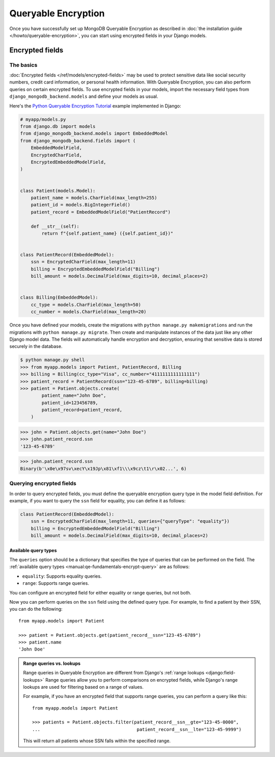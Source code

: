 ====================
Queryable Encryption
====================

.. versionadded:: 5.2.3

Once you have successfully set up MongoDB Queryable Encryption as described in
:doc:`the installation guide </howto/queryable-encryption>`, you can start
using encrypted fields in your Django models.

Encrypted fields
================

The basics
----------

:doc:`Encrypted fields </ref/models/encrypted-fields>` may be used to protect
sensitive data like social security numbers, credit card information, or
personal health information. With Queryable Encryption, you can also perform
queries on certain encrypted fields. To use encrypted fields in your models,
import the necessary field types from ``django_mongodb_backend.models`` and
define your models as usual.

Here's the `Python Queryable Encryption Tutorial`_ example implemented in
Django:

.. code-block:: python

    # myapp/models.py
    from django.db import models
    from django_mongodb_backend.models import EmbeddedModel
    from django_mongodb_backend.fields import (
        EmbeddedModelField,
        EncryptedCharField,
        EncryptedEmbeddedModelField,
    )


    class Patient(models.Model):
        patient_name = models.CharField(max_length=255)
        patient_id = models.BigIntegerField()
        patient_record = EmbeddedModelField("PatientRecord")

        def __str__(self):
            return f"{self.patient_name} ({self.patient_id})"


    class PatientRecord(EmbeddedModel):
        ssn = EncryptedCharField(max_length=11)
        billing = EncryptedEmbeddedModelField("Billing")
        bill_amount = models.DecimalField(max_digits=10, decimal_places=2)


    class Billing(EmbeddedModel):
        cc_type = models.CharField(max_length=50)
        cc_number = models.CharField(max_length=20)


Once you have defined your models, create the migrations with ``python manage.py
makemigrations`` and run the migrations with ``python manage.py migrate``. Then
create and manipulate instances of the data just like any other Django model
data. The fields will automatically handle encryption and decryption, ensuring
that sensitive data is stored securely in the database.

.. TODO

.. code-block:: console

    $ python manage.py shell
    >>> from myapp.models import Patient, PatientRecord, Billing
    >>> billing = Billing(cc_type="Visa", cc_number="4111111111111111")
    >>> patient_record = PatientRecord(ssn="123-45-6789", billing=billing)
    >>> patient = Patient.objects.create(
            patient_name="John Doe",
            patient_id=123456789,
            patient_record=patient_record,
        )

.. code-block:: console

    >>> john = Patient.objects.get(name="John Doe")
    >>> john.patient_record.ssn
    '123-45-6789'

.. code-block:: console

    >>> john.patient_record.ssn
    Binary(b'\x0e\x97sv\xecY\x19Jp\x81\xf1\\\x9cz\t1\r\x02...', 6)

Querying encrypted fields
-------------------------

In order to query encrypted fields, you must define the queryable encryption
query type in the model field definition. For example, if you want to query the
``ssn`` field for equality, you can define it as follows:

.. code-block:: python

    class PatientRecord(EmbeddedModel):
        ssn = EncryptedCharField(max_length=11, queries={"queryType": "equality"})
        billing = EncryptedEmbeddedModelField("Billing")
        bill_amount = models.DecimalField(max_digits=10, decimal_places=2)

.. _qe-available-query-types:

Available query types
~~~~~~~~~~~~~~~~~~~~~

The ``queries`` option should be a dictionary that specifies the type of queries
that can be performed on the field. The :ref:`available query types
<manual:qe-fundamentals-encrypt-query>` are as follows:

- ``equality``: Supports equality queries.
- ``range``: Supports range queries.

You can configure an encrypted field for either equality or range queries, but
not both.

Now you can perform queries on the ``ssn`` field using the defined query type.
For example, to find a patient by their SSN, you can do the following::

    from myapp.models import Patient

    >>> patient = Patient.objects.get(patient_record__ssn="123-45-6789")
    >>> patient.name
    'John Doe'

.. admonition:: Range queries vs. lookups

    Range queries in Queryable Encryption are different from Django's
    :ref:`range lookups <django:field-lookups>`
    Range queries allow you to perform comparisons on encrypted fields,
    while Django's range lookups are used for filtering based on a range of
    values.

    For example, if you have an encrypted field that supports range queries, you
    can perform a query like this::

        from myapp.models import Patient

        >>> patients = Patient.objects.filter(patient_record__ssn__gte="123-45-0000",
        ...                                    patient_record__ssn__lte="123-45-9999")

    This will return all patients whose SSN falls within the specified range.

.. _Python Queryable Encryption Tutorial: https://github.com/mongodb/docs/tree/main/content/manual/manual/source/includes/qe-tutorials/python

